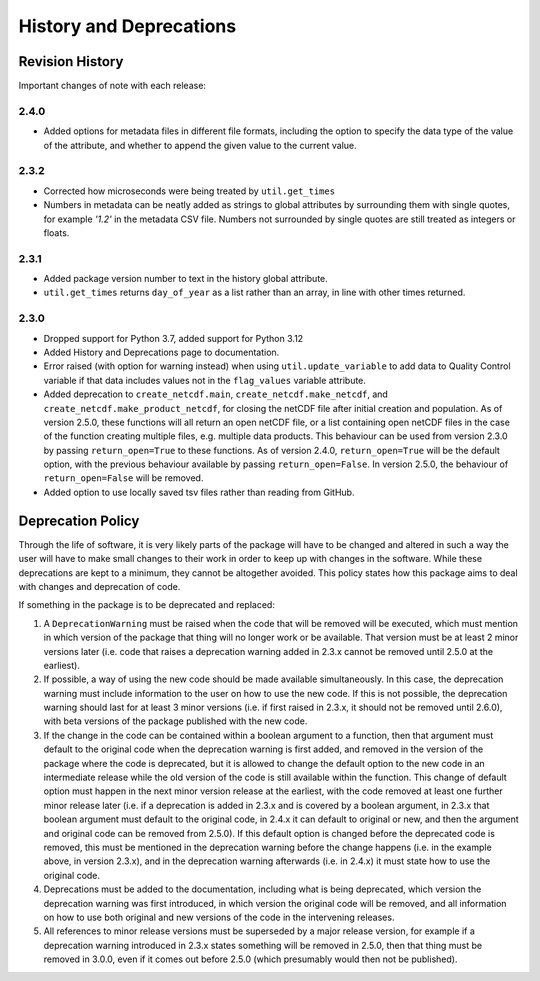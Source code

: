 History and Deprecations
========================

Revision History
----------------
Important changes of note with each release:

2.4.0
^^^^^
- Added options for metadata files in different file formats, including the option to specify the data type of the value of the attribute, and whether to append the given value to the current value.

2.3.2
^^^^^
- Corrected how microseconds were being treated by ``util.get_times``
- Numbers in metadata can be neatly added as strings to global attributes by surrounding them with single quotes, for example `'1.2'` in the metadata CSV file. Numbers not surrounded by single quotes are still treated as integers or floats.

2.3.1
^^^^^
- Added package version number to text in the history global attribute.
- ``util.get_times`` returns ``day_of_year`` as a list rather than an array, in line with other times returned.

2.3.0
^^^^^
- Dropped support for Python 3.7, added support for Python 3.12
- Added History and Deprecations page to documentation.
- Error raised (with option for warning instead) when using ``util.update_variable`` to add data to Quality Control variable if that data includes values not in the ``flag_values`` variable attribute.
- Added deprecation to ``create_netcdf.main``, ``create_netcdf.make_netcdf``, and ``create_netcdf.make_product_netcdf``, for closing the netCDF file after initial creation and population. As of version 2.5.0, these functions will all return an open netCDF file, or a list containing open netCDF files in the case of the function creating multiple files, e.g. multiple data products. This behaviour can be used from version 2.3.0 by passing ``return_open=True`` to these functions. As of version 2.4.0, ``return_open=True`` will be the default option, with the previous behaviour available by passing ``return_open=False``. In version 2.5.0, the behaviour of ``return_open=False`` will be removed.
- Added option to use locally saved tsv files rather than reading from GitHub.


Deprecation Policy
------------------
Through the life of software, it is very likely parts of the package will have to be changed and altered in such a way the user will have to make small changes to their work in order to keep up with changes in the software. While these deprecations are kept to a minimum, they cannot be altogether avoided. This policy states how this package aims to deal with changes and deprecation of code.

If something in the package is to be deprecated and replaced:

#. A ``DeprecationWarning`` must be raised when the code that will be removed will be executed, which must mention in which version of the package that thing will no longer work or be available. That version must be at least 2 minor versions later (i.e. code that raises a deprecation warning added in 2.3.x cannot be removed until 2.5.0 at the earliest).
#. If possible, a way of using the new code should be made available simultaneously. In this case, the deprecation warning must include information to the user on how to use the new code. If this is not possible, the deprecation warning should last for at least 3 minor versions (i.e. if first raised in 2.3.x, it should not be removed until 2.6.0), with beta versions of the package published with the new code.
#. If the change in the code can be contained within a boolean argument to a function, then that argument must default to the original code when the deprecation warning is first added, and removed in the version of the package where the code is deprecated, but it is allowed to change the default option to the new code in an intermediate release while the old version of the code is still available within the function. This change of default option must happen in the next minor version release at the earliest, with the code removed at least one further minor release later (i.e. if a deprecation is added in 2.3.x and is covered by a boolean argument, in 2.3.x that boolean argument must default to the original code, in 2.4.x it can default to original or new, and then the argument and original code can be removed from 2.5.0). If this default option is changed before the deprecated code is removed, this must be mentioned in the deprecation warning before the change happens (i.e. in the example above, in version 2.3.x), and in the deprecation warning afterwards (i.e. in 2.4.x) it must state how to use the original code.
#. Deprecations must be added to the documentation, including what is being deprecated, which version the deprecation warning was first introduced, in which version the original code will be removed, and all information on how to use both original and new versions of the code in the intervening releases.
#. All references to minor release versions must be superseded by a major release version, for example if a deprecation warning introduced in 2.3.x states something will be removed in 2.5.0, then that thing must be removed in 3.0.0, even if it comes out before 2.5.0 (which presumably would then not be published).
